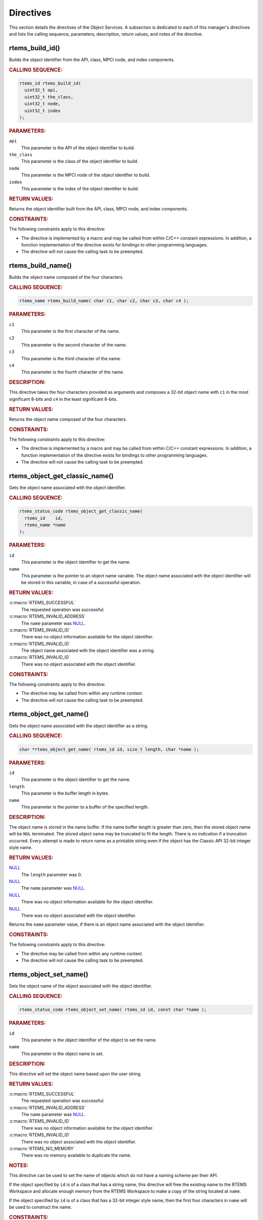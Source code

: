 .. SPDX-License-Identifier: CC-BY-SA-4.0

.. Copyright (C) 2020, 2021 embedded brains GmbH (http://www.embedded-brains.de)
.. Copyright (C) 1988, 2009 On-Line Applications Research Corporation (OAR)

.. This file is part of the RTEMS quality process and was automatically
.. generated.  If you find something that needs to be fixed or
.. worded better please post a report or patch to an RTEMS mailing list
.. or raise a bug report:
..
.. https://www.rtems.org/bugs.html
..
.. For information on updating and regenerating please refer to the How-To
.. section in the Software Requirements Engineering chapter of the
.. RTEMS Software Engineering manual.  The manual is provided as a part of
.. a release.  For development sources please refer to the online
.. documentation at:
..
.. https://docs.rtems.org

.. _ObjectServicesDirectives:

Directives
==========

This section details the directives of the Object Services. A subsection is
dedicated to each of this manager's directives and lists the calling sequence,
parameters, description, return values, and notes of the directive.

.. Generated from spec:/rtems/object/if/build-id

.. raw:: latex

    \clearpage

.. index:: rtems_build_id()

.. _InterfaceRtemsBuildId:

rtems_build_id()
----------------

Builds the object identifier from the API, class, MPCI node, and index
components.

.. rubric:: CALLING SEQUENCE:

.. code-block:: c

    rtems_id rtems_build_id(
      uint32_t api,
      uint32_t the_class,
      uint32_t node,
      uint32_t index
    );

.. rubric:: PARAMETERS:

``api``
    This parameter is the API of the object identifier to build.

``the_class``
    This parameter is the class of the object identifier to build.

``node``
    This parameter is the MPCI node of the object identifier to build.

``index``
    This parameter is the index of the object identifier to build.

.. rubric:: RETURN VALUES:

Returns the object identifier built from the API, class, MPCI node, and index
components.

.. rubric:: CONSTRAINTS:

The following constraints apply to this directive:

* The directive is implemented by a macro and may be called from within C/C++
  constant expressions.  In addition, a function implementation of the
  directive exists for bindings to other programming languages.

* The directive will not cause the calling task to be preempted.

.. Generated from spec:/rtems/object/if/build-name

.. raw:: latex

    \clearpage

.. index:: rtems_build_name()

.. _InterfaceRtemsBuildName:

rtems_build_name()
------------------

Builds the object name composed of the four characters.

.. rubric:: CALLING SEQUENCE:

.. code-block:: c

    rtems_name rtems_build_name( char c1, char c2, char c3, char c4 );

.. rubric:: PARAMETERS:

``c1``
    This parameter is the first character of the name.

``c2``
    This parameter is the second character of the name.

``c3``
    This parameter is the third character of the name.

``c4``
    This parameter is the fourth character of the name.

.. rubric:: DESCRIPTION:

This directive takes the four characters provided as arguments and composes a
32-bit object name with ``c1`` in the most significant 8-bits and ``c4`` in the
least significant 8-bits.

.. rubric:: RETURN VALUES:

Returns the object name composed of the four characters.

.. rubric:: CONSTRAINTS:

The following constraints apply to this directive:

* The directive is implemented by a macro and may be called from within C/C++
  constant expressions.  In addition, a function implementation of the
  directive exists for bindings to other programming languages.

* The directive will not cause the calling task to be preempted.

.. Generated from spec:/rtems/object/if/get-classic-name

.. raw:: latex

    \clearpage

.. index:: rtems_object_get_classic_name()

.. _InterfaceRtemsObjectGetClassicName:

rtems_object_get_classic_name()
-------------------------------

Gets the object name associated with the object identifier.

.. rubric:: CALLING SEQUENCE:

.. code-block:: c

    rtems_status_code rtems_object_get_classic_name(
      rtems_id    id,
      rtems_name *name
    );

.. rubric:: PARAMETERS:

``id``
    This parameter is the object identifier to get the name.

``name``
    This parameter is the pointer to an object name variable.  The object name
    associated with the object identifier will be stored in this variable, in
    case of a successful operation.

.. rubric:: RETURN VALUES:

:c:macro:`RTEMS_SUCCESSFUL`
    The requested operation was successful.

:c:macro:`RTEMS_INVALID_ADDRESS`
    The ``name`` parameter was `NULL
    <https://en.cppreference.com/w/c/types/NULL>`_.

:c:macro:`RTEMS_INVALID_ID`
    There was no object information available for the object identifier.

:c:macro:`RTEMS_INVALID_ID`
    The object name associated with the object identifier was a string.

:c:macro:`RTEMS_INVALID_ID`
    There was no object associated with the object identifier.

.. rubric:: CONSTRAINTS:

The following constraints apply to this directive:

* The directive may be called from within any runtime context.

* The directive will not cause the calling task to be preempted.

.. Generated from spec:/rtems/object/if/get-name

.. raw:: latex

    \clearpage

.. index:: rtems_object_get_name()

.. _InterfaceRtemsObjectGetName:

rtems_object_get_name()
-----------------------

Gets the object name associated with the object identifier as a string.

.. rubric:: CALLING SEQUENCE:

.. code-block:: c

    char *rtems_object_get_name( rtems_id id, size_t length, char *name );

.. rubric:: PARAMETERS:

``id``
    This parameter is the object identifier to get the name.

``length``
    This parameter is the buffer length in bytes.

``name``
    This parameter is the pointer to a buffer of the specified length.

.. rubric:: DESCRIPTION:

The object name is stored in the name buffer.  If the name buffer length is
greater than zero, then the stored object name will be ``NUL`` terminated. The
stored object name may be truncated to fit the length.  There is no indication
if a truncation occurred.  Every attempt is made to return name as a printable
string even if the object has the Classic API 32-bit integer style name.

.. rubric:: RETURN VALUES:

`NULL <https://en.cppreference.com/w/c/types/NULL>`_
    The ``length`` parameter was 0.

`NULL <https://en.cppreference.com/w/c/types/NULL>`_
    The ``name`` parameter was `NULL
    <https://en.cppreference.com/w/c/types/NULL>`_.

`NULL <https://en.cppreference.com/w/c/types/NULL>`_
    There was no object information available for the object identifier.

`NULL <https://en.cppreference.com/w/c/types/NULL>`_
    There was no object associated with the object identifier.

Returns the ``name`` parameter value, if there is an object name associated
with the object identifier.

.. rubric:: CONSTRAINTS:

The following constraints apply to this directive:

* The directive may be called from within any runtime context.

* The directive will not cause the calling task to be preempted.

.. Generated from spec:/rtems/object/if/set-name

.. raw:: latex

    \clearpage

.. index:: rtems_object_set_name()

.. _InterfaceRtemsObjectSetName:

rtems_object_set_name()
-----------------------

Sets the object name of the object associated with the object identifier.

.. rubric:: CALLING SEQUENCE:

.. code-block:: c

    rtems_status_code rtems_object_set_name( rtems_id id, const char *name );

.. rubric:: PARAMETERS:

``id``
    This parameter is the object identifier of the object to set the name.

``name``
    This parameter is the object name to set.

.. rubric:: DESCRIPTION:

This directive will set the object name based upon the user string.

.. rubric:: RETURN VALUES:

:c:macro:`RTEMS_SUCCESSFUL`
    The requested operation was successful.

:c:macro:`RTEMS_INVALID_ADDRESS`
    The ``name`` parameter was `NULL
    <https://en.cppreference.com/w/c/types/NULL>`_.

:c:macro:`RTEMS_INVALID_ID`
    There was no object information available for the object identifier.

:c:macro:`RTEMS_INVALID_ID`
    There was no object associated with the object identifier.

:c:macro:`RTEMS_NO_MEMORY`
    There was no memory available to duplicate the name.

.. rubric:: NOTES:

This directive can be used to set the name of objects which do not have a
naming scheme per their API.

If the object specified by ``id`` is of a class that has a string name, this
directive will free the existing name to the RTEMS Workspace and allocate
enough memory from the RTEMS Workspace to make a copy of the string located at
``name``.

If the object specified by ``id`` is of a class that has a 32-bit integer style
name, then the first four characters in ``name`` will be used to construct the
name.

.. rubric:: CONSTRAINTS:

The following constraints apply to this directive:

* The directive may be called from within device driver initialization context.

* The directive may be called from within task context.

* The directive may obtain and release the object allocator mutex.  This may
  cause the calling task to be preempted.

.. Generated from spec:/rtems/object/if/id-get-api

.. raw:: latex

    \clearpage

.. index:: rtems_object_id_get_api()

.. _InterfaceRtemsObjectIdGetApi:

rtems_object_id_get_api()
-------------------------

Gets the API component of the object identifier.

.. rubric:: CALLING SEQUENCE:

.. code-block:: c

    int rtems_object_id_get_api( rtems_id id );

.. rubric:: PARAMETERS:

``id``
    This parameter is the object identifier with the API component to get.

.. rubric:: RETURN VALUES:

Returns the API component of the object identifier.

.. rubric:: NOTES:

This directive does not validate the object identifier provided in ``id``.

.. rubric:: CONSTRAINTS:

The following constraints apply to this directive:

* The directive is implemented by a macro and may be called from within C/C++
  constant expressions.  In addition, a function implementation of the
  directive exists for bindings to other programming languages.

* The directive will not cause the calling task to be preempted.

.. Generated from spec:/rtems/object/if/id-get-class

.. raw:: latex

    \clearpage

.. index:: rtems_object_id_get_class()

.. _InterfaceRtemsObjectIdGetClass:

rtems_object_id_get_class()
---------------------------

Gets the class component of the object identifier.

.. rubric:: CALLING SEQUENCE:

.. code-block:: c

    int rtems_object_id_get_class( rtems_id id );

.. rubric:: PARAMETERS:

``id``
    This parameter is the object identifier with the class component to get.

.. rubric:: RETURN VALUES:

Returns the class component of the object identifier.

.. rubric:: NOTES:

This directive does not validate the object identifier provided in ``id``.

.. rubric:: CONSTRAINTS:

The following constraints apply to this directive:

* The directive is implemented by a macro and may be called from within C/C++
  constant expressions.  In addition, a function implementation of the
  directive exists for bindings to other programming languages.

* The directive will not cause the calling task to be preempted.

.. Generated from spec:/rtems/object/if/id-get-node

.. raw:: latex

    \clearpage

.. index:: rtems_object_id_get_node()

.. _InterfaceRtemsObjectIdGetNode:

rtems_object_id_get_node()
--------------------------

Gets the MPCI node component of the object identifier.

.. rubric:: CALLING SEQUENCE:

.. code-block:: c

    int rtems_object_id_get_node( rtems_id id );

.. rubric:: PARAMETERS:

``id``
    This parameter is the object identifier with the MPCI node component to
    get.

.. rubric:: RETURN VALUES:

Returns the MPCI node component of the object identifier.

.. rubric:: NOTES:

This directive does not validate the object identifier provided in ``id``.

.. rubric:: CONSTRAINTS:

The following constraints apply to this directive:

* The directive is implemented by a macro and may be called from within C/C++
  constant expressions.  In addition, a function implementation of the
  directive exists for bindings to other programming languages.

* The directive will not cause the calling task to be preempted.

.. Generated from spec:/rtems/object/if/id-get-index

.. raw:: latex

    \clearpage

.. index:: rtems_object_id_get_index()

.. _InterfaceRtemsObjectIdGetIndex:

rtems_object_id_get_index()
---------------------------

Gets the index component of the object identifier.

.. rubric:: CALLING SEQUENCE:

.. code-block:: c

    int rtems_object_id_get_index( rtems_id id );

.. rubric:: PARAMETERS:

``id``
    This parameter is the object identifier with the index component to get.

.. rubric:: RETURN VALUES:

Returns the index component of the object identifier.

.. rubric:: NOTES:

This directive does not validate the object identifier provided in ``id``.

.. rubric:: CONSTRAINTS:

The following constraints apply to this directive:

* The directive is implemented by a macro and may be called from within C/C++
  constant expressions.  In addition, a function implementation of the
  directive exists for bindings to other programming languages.

* The directive will not cause the calling task to be preempted.

.. Generated from spec:/rtems/object/if/id-api-minimum

.. raw:: latex

    \clearpage

.. index:: rtems_object_id_api_minimum()

.. _InterfaceRtemsObjectIdApiMinimum:

rtems_object_id_api_minimum()
-----------------------------

Gets the lowest valid value for the API component of an object identifier.

.. rubric:: CALLING SEQUENCE:

.. code-block:: c

    int rtems_object_id_api_minimum( void );

.. rubric:: RETURN VALUES:

Returns the lowest valid value for the API component of an object identifier.

.. rubric:: CONSTRAINTS:

The following constraints apply to this directive:

* The directive is implemented by a macro and may be called from within C/C++
  constant expressions.  In addition, a function implementation of the
  directive exists for bindings to other programming languages.

* The directive will not cause the calling task to be preempted.

.. Generated from spec:/rtems/object/if/id-api-maximum

.. raw:: latex

    \clearpage

.. index:: rtems_object_id_api_maximum()

.. _InterfaceRtemsObjectIdApiMaximum:

rtems_object_id_api_maximum()
-----------------------------

Gets the highest valid value for the API component of an object identifier.

.. rubric:: CALLING SEQUENCE:

.. code-block:: c

    int rtems_object_id_api_maximum( void );

.. rubric:: RETURN VALUES:

Returns the highest valid value for the API component of an object identifier.

.. rubric:: CONSTRAINTS:

The following constraints apply to this directive:

* The directive is implemented by a macro and may be called from within C/C++
  constant expressions.  In addition, a function implementation of the
  directive exists for bindings to other programming languages.

* The directive will not cause the calling task to be preempted.

.. Generated from spec:/rtems/object/if/api-minimum-class

.. raw:: latex

    \clearpage

.. index:: rtems_object_api_minimum_class()

.. _InterfaceRtemsObjectApiMinimumClass:

rtems_object_api_minimum_class()
--------------------------------

Gets the lowest valid class value of the object API.

.. rubric:: CALLING SEQUENCE:

.. code-block:: c

    int rtems_object_api_minimum_class( int api );

.. rubric:: PARAMETERS:

``api``
    This parameter is the object API to get the lowest valid class value.

.. rubric:: RETURN VALUES:

``-1``
    The object API was invalid.

Returns the lowest valid class value of the object API.

.. rubric:: CONSTRAINTS:

The following constraints apply to this directive:

* The directive may be called from within any runtime context.

* The directive will not cause the calling task to be preempted.

.. Generated from spec:/rtems/object/if/api-maximum-class

.. raw:: latex

    \clearpage

.. index:: rtems_object_api_maximum_class()

.. _InterfaceRtemsObjectApiMaximumClass:

rtems_object_api_maximum_class()
--------------------------------

Gets the highest valid class value of the object API.

.. rubric:: CALLING SEQUENCE:

.. code-block:: c

    int rtems_object_api_maximum_class( int api );

.. rubric:: PARAMETERS:

``api``
    This parameter is the object API to get the highest valid class value.

.. rubric:: RETURN VALUES:

``0``
    The object API was invalid.

Returns the highest valid class value of the object API.

.. rubric:: CONSTRAINTS:

The following constraints apply to this directive:

* The directive may be called from within any runtime context.

* The directive will not cause the calling task to be preempted.

.. Generated from spec:/rtems/object/if/get-api-name

.. raw:: latex

    \clearpage

.. index:: rtems_object_get_api_name()

.. _InterfaceRtemsObjectGetApiName:

rtems_object_get_api_name()
---------------------------

Gets a descriptive name of the object API.

.. rubric:: CALLING SEQUENCE:

.. code-block:: c

    const char *rtems_object_get_api_name( int api );

.. rubric:: PARAMETERS:

``api``
    This parameter is the object API to get the name.

.. rubric:: RETURN VALUES:

"BAD API"
    The API was invalid.

Returns a descriptive name of the API, if the API was valid.

.. rubric:: NOTES:

The string returned is from constant space.  Do not modify or free it.

.. rubric:: CONSTRAINTS:

The following constraints apply to this directive:

* The directive may be called from within any runtime context.

* The directive will not cause the calling task to be preempted.

.. Generated from spec:/rtems/object/if/get-api-class-name

.. raw:: latex

    \clearpage

.. index:: rtems_object_get_api_class_name()

.. _InterfaceRtemsObjectGetApiClassName:

rtems_object_get_api_class_name()
---------------------------------

Gets a descriptive name of the object class of the object API.

.. rubric:: CALLING SEQUENCE:

.. code-block:: c

    const char *rtems_object_get_api_class_name( int the_api, int the_class );

.. rubric:: PARAMETERS:

``the_api``
    This parameter is the object API of the object class.

``the_class``
    This parameter is the object class of the object API to get the name.

.. rubric:: RETURN VALUES:

"BAD API"
    The API was invalid.

"BAD CLASS"
    The class of the API was invalid.

Returns a descriptive name of the class of the API, if the class of the API and
the API were valid.

.. rubric:: NOTES:

The string returned is from constant space.  Do not modify or free it.

.. rubric:: CONSTRAINTS:

The following constraints apply to this directive:

* The directive may be called from within any runtime context.

* The directive will not cause the calling task to be preempted.

.. Generated from spec:/rtems/object/if/get-class-information

.. raw:: latex

    \clearpage

.. index:: rtems_object_get_class_information()

.. _InterfaceRtemsObjectGetClassInformation:

rtems_object_get_class_information()
------------------------------------

Gets the object class information of the object class of the object API.

.. rubric:: CALLING SEQUENCE:

.. code-block:: c

    rtems_status_code rtems_object_get_class_information(
      int                                 the_api,
      int                                 the_class,
      rtems_object_api_class_information *info
    );

.. rubric:: PARAMETERS:

``the_api``
    This parameter is the object API of the object class.

``the_class``
    This parameter is the object class of the object API to get the class
    information.

``info``
    This parameter is the pointer to an object class information variable.  The
    object class information of the class of the API will be stored in this
    variable, in case of a successful operation.

.. rubric:: RETURN VALUES:

:c:macro:`RTEMS_SUCCESSFUL`
    The requested operation was successful.

:c:macro:`RTEMS_INVALID_ADDRESS`
    The ``info`` parameter was `NULL
    <https://en.cppreference.com/w/c/types/NULL>`_.

:c:macro:`RTEMS_INVALID_NUMBER`
    The class of the API or the API was invalid.

.. rubric:: CONSTRAINTS:

The following constraints apply to this directive:

* The directive may be called from within any runtime context.

* The directive will not cause the calling task to be preempted.

.. Generated from spec:/rtems/object/if/get-local-node

.. raw:: latex

    \clearpage

.. index:: rtems_object_get_local_node()

.. _InterfaceRtemsObjectGetLocalNode:

rtems_object_get_local_node()
-----------------------------

Gets the local MPCI node number.

.. rubric:: CALLING SEQUENCE:

.. code-block:: c

    uint16_t rtems_object_get_local_node( void );

.. rubric:: RETURN VALUES:

Returns the local MPCI node number.

.. rubric:: CONSTRAINTS:

The following constraints apply to this directive:

* The directive may be called from within any runtime context.

* The directive will not cause the calling task to be preempted.

.. Generated from spec:/rtems/object/if/id-initial

.. raw:: latex

    \clearpage

.. index:: RTEMS_OBJECT_ID_INITIAL()

.. _InterfaceRTEMSOBJECTIDINITIAL:

RTEMS_OBJECT_ID_INITIAL()
-------------------------

Builds the object identifier with the lowest index from the API, class, and
MPCI node components.

.. rubric:: CALLING SEQUENCE:

.. code-block:: c

    #define RTEMS_OBJECT_ID_INITIAL( api, class, node )

.. rubric:: PARAMETERS:

``api``
    This parameter is the API of the object identifier to build.

``class``
    This parameter is the class of the object identifier to build.

``node``
    This parameter is the MPCI node of the object identifier to build.

.. rubric:: RETURN VALUES:

Returns the object identifier with the lowest index built from the API, class,
and MPCI node components.

.. rubric:: CONSTRAINTS:

The following constraints apply to this directive:

* The directive may be called from within any runtime context.

* The directive will not cause the calling task to be preempted.

